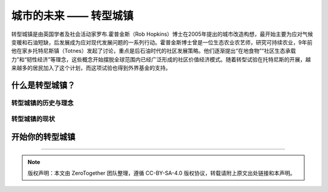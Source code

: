 城市的未来 —— 转型城镇
===========================================

转型城镇是由英国学者及社会活动家罗布.霍普金斯（Rob Hopkins）博士在2005年提出的城市改造构想，最开始主要为应对气候变暖和石油短缺，后发展成为应对现代发展问题的一系列行动。霍普金斯博士曾是一位生态农业农艺师，研究可持续农业，9年前他在家乡托特尼斯镇（Totnes）发起了讨论，重点是后石油时代的社区发展策略。他们逐渐提出“在地食物”“社区生态承载力”和“韧性经济”等理念，这些概念开始摆脱全球范围内已经广泛形成的社区价值经济模式。随着转型试验在托特尼斯的开展，越来越多的居民加入了这个计划，而这项试验也得到外界基金的支持。


什么是转型城镇？
-------------------------------------------


转型城镇的历史与理念
~~~~~~~~~~~~~~~~~~~~~~~~~~~~~~~~~~~~~~~~~~~


转型城镇的现状
~~~~~~~~~~~~~~~~~~~~~~~~~~~~~~~~~~~~~~~~~~~



开始你的转型城镇
-------------------------------------------



----

.. note:: 版权声明：本文由 ZeroTogether 团队整理，遵循 CC-BY-SA-4.0 版权协议，转载请附上原文出处链接和本声明。

